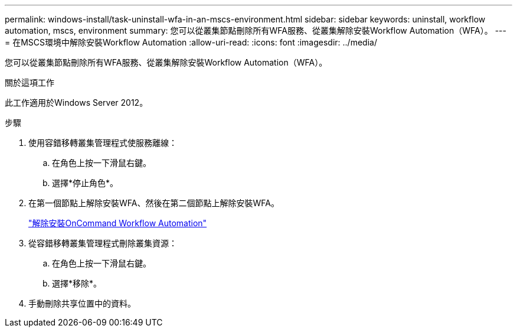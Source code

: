 ---
permalink: windows-install/task-uninstall-wfa-in-an-mscs-environment.html 
sidebar: sidebar 
keywords: uninstall, workflow automation, mscs, environment 
summary: 您可以從叢集節點刪除所有WFA服務、從叢集解除安裝Workflow Automation（WFA）。 
---
= 在MSCS環境中解除安裝Workflow Automation
:allow-uri-read: 
:icons: font
:imagesdir: ../media/


[role="lead"]
您可以從叢集節點刪除所有WFA服務、從叢集解除安裝Workflow Automation（WFA）。

.關於這項工作
此工作適用於Windows Server 2012。

.步驟
. 使用容錯移轉叢集管理程式使服務離線：
+
.. 在角色上按一下滑鼠右鍵。
.. 選擇*停止角色*。


. 在第一個節點上解除安裝WFA、然後在第二個節點上解除安裝WFA。
+
link:task-uninstall-oncommand-workflow-automation.html["解除安裝OnCommand Workflow Automation"]

. 從容錯移轉叢集管理程式刪除叢集資源：
+
.. 在角色上按一下滑鼠右鍵。
.. 選擇*移除*。


. 手動刪除共享位置中的資料。

